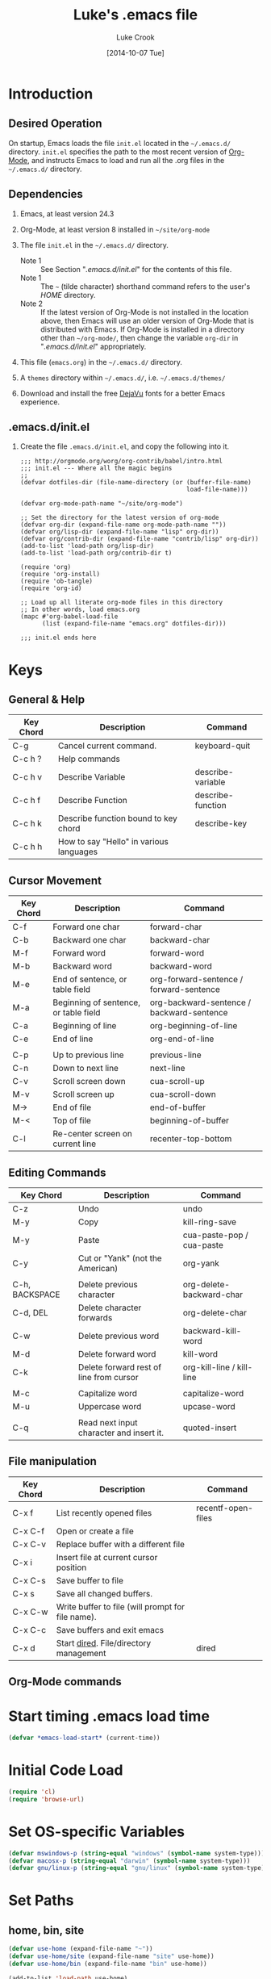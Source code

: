 # -*- mode: org -*-
# -*- coding: utf-8 -*-

#+AUTHOR:    Luke Crook
#+EMAIL:     luke@balooga.com

#+TITLE:     Luke's .emacs file
#+DATE:      [2014-10-07 Tue]

#+DESCRIPTION: Initial initialization file created by Bill Clementson.
#+DESCRIPTION: Severely modified by Luke Crook.
#+DESCRIPTION: https://github.com/bzg/dotemacs/blob/master/emacs.org
* Introduction
** Desired Operation
On startup, Emacs loads the file =init.el= located in the =~/.emacs.d/= directory.  =init.el= specifies the path to the most recent version of [[http://org-mode.org][Org-Mode]], and instructs Emacs to load and run all the .org files in the =~/.emacs.d/= directory.

** Dependencies
1) Emacs, at least version 24.3

2) Org-Mode, at least version 8 installed in =~/site/org-mode=

3) The file =init.el= in the =~/.emacs.d/= directory.
   - Note 1 :: See Section "[[*.emacs.d/init.el][.emacs.d/init.el]]" for the contents of this file.
   - Note 1 :: The =~= (tilde character) shorthand command refers to the user's /HOME/ directory.
   - Note 2 :: If the latest version of Org-Mode is not installed in the location above, then Emacs will use an older version of Org-Mode that is distributed with Emacs.  If Org-Mode is installed in a directory other than =~/org-mode/=, then change the variable =org-dir= in "[[*.emacs.d/init.el][.emacs.d/init.el]]" appropriately.

4) This file (=emacs.org=) in the =~/.emacs.d/= directory.

5) A =themes= directory within =~/.emacs.d/=, i.e. =~/.emacs.d/themes/=

6) Download and install the free [[http://dejavu-fonts.org/wiki/Main_Page][DejaVu]] fonts for a better Emacs experience.

** .emacs.d/init.el
1) Create the file =.emacs.d/init.el=, and copy the following into it.

   #+begin_example
     ;;; http://orgmode.org/worg/org-contrib/babel/intro.html
     ;;; init.el --- Where all the magic begins
     ;;
     (defvar dotfiles-dir (file-name-directory (or (buffer-file-name)
                                                   load-file-name)))

     (defvar org-mode-path-name "~/site/org-mode")

     ;; Set the directory for the latest version of org-mode
     (defvar org-dir (expand-file-name org-mode-path-name ""))
     (defvar org/lisp-dir (expand-file-name "lisp" org-dir))
     (defvar org/contrib-dir (expand-file-name "contrib/lisp" org-dir))
     (add-to-list 'load-path org/lisp-dir)
     (add-to-list 'load-path org/contrib-dir t)

     (require 'org)
     (require 'org-install)
     (require 'ob-tangle)
     (require 'org-id)

     ;; Load up all literate org-mode files in this directory
     ;; In other words, load emacs.org
     (mapc #'org-babel-load-file 
           (list (expand-file-name "emacs.org" dotfiles-dir)))

     ;;; init.el ends here
   #+end_example

* Keys
** General & Help
| Key Chord | Description                             | Command           |
|-----------+-----------------------------------------+-------------------|
| C-g       | Cancel current command.                 | keyboard-quit     |
| C-c h ?   | Help commands                           |                   |
| C-c h v   | Describe Variable                       | describe-variable |
| C-c h f   | Describe Function                       | describe-function |
| C-c h k   | Describe function bound to key chord    | describe-key      |
| C-c h h   | How to say "Hello" in various languages |                   |

** Cursor Movement
| Key Chord | Description                           | Command                                   |
|-----------+---------------------------------------+-------------------------------------------|
| C-f       | Forward one char                      | forward-char                              |
| C-b       | Backward one char                     | backward-char                             |
| M-f       | Forward word                          | forward-word                              |
| M-b       | Backward word                         | backward-word                             |
| M-e       | End of sentence, or table field       | org-forward-sentence / forward-sentence   |
| M-a       | Beginning of sentence, or table field | org-backward-sentence / backward-sentence |
| C-a       | Beginning of line                     | org-beginning-of-line                     |
| C-e       | End of line                           | org-end-of-line                           |
|           |                                       |                                           |
| C-p       | Up to previous line                   | previous-line                             |
| C-n       | Down to next line                     | next-line                                 |
| C-v       | Scroll screen down                    | cua-scroll-up                             |
| M-v       | Scroll screen up                      | cua-scroll-down                           |
| M->       | End of file                           | end-of-buffer                             |
| M-<       | Top of file                           | beginning-of-buffer                       |
| C-l       | Re-center screen on current line      | recenter-top-bottom                       |

** Editing Commands
| Key Chord      | Description                              | Command                   |
|----------------+------------------------------------------+---------------------------|
| C-z            | Undo                                     | undo                      |
| M-y            | Copy                                     | kill-ring-save            |
| M-y            | Paste                                    | cua-paste-pop / cua-paste |
| C-y            | Cut or "Yank" (not the American)         | org-yank                  |
|                |                                          |                           |
| C-h, BACKSPACE | Delete previous character                | org-delete-backward-char  |
| C-d, DEL       | Delete character forwards                | org-delete-char           |
| C-w            | Delete previous word                     | backward-kill-word        |
| M-d            | Delete forward word                      | kill-word                 |
| C-k            | Delete forward rest of line from cursor  | org-kill-line / kill-line |
|                |                                          |                           |
| M-c            | Capitalize word                          | capitalize-word           |
| M-u            | Uppercase word                           | upcase-word               |
|                |                                          |                           |
| C-q            | Read next input character and insert it. | quoted-insert             |

** File manipulation
| Key Chord | Description                                       | Command            |
|-----------+---------------------------------------------------+--------------------|
| C-x f     | List recently opened files                        | recentf-open-files |
| C-x C-f   | Open or create a file                             |                    |
| C-x C-v   | Replace buffer with a different file              |                    |
| C-x i     | Insert file at current cursor position            |                    |
| C-x C-s   | Save buffer to file                               |                    |
| C-x s     | Save all changed buffers.                         |                    |
| C-x C-w   | Write buffer to file (will prompt for file name). |                    |
| C-x C-c   | Save buffers and exit emacs                       |                    |
| C-x d     | Start [[http://www.gnu.org/software/emacs/manual/html_node/emacs/Dired.html][dired]].  File/directory management           | dired              |

** Org-Mode commands

* Start timing .emacs load time
#+BEGIN_SRC emacs-lisp
(defvar *emacs-load-start* (current-time))
#+END_SRC

* Initial Code Load
#+begin_src emacs-lisp
  (require 'cl)
  (require 'browse-url)
#+end_src

* Set OS-specific Variables 
# See if we're on MS Windows or some other OS
#+begin_src emacs-lisp
  (defvar mswindows-p (string-equal "windows" (symbol-name system-type)))
  (defvar macosx-p (string-equal "darwin" (symbol-name system-type)))
  (defvar gnu/linux-p (string-equal "gnu/linux" (symbol-name system-type)))
#+end_src

* Set Paths
** home, bin, site
#+begin_src emacs-lisp
  (defvar use-home (expand-file-name "~"))
  (defvar use-home/site (expand-file-name "site" use-home))
  (defvar use-home/bin (expand-file-name "bin" use-home))

  (add-to-list 'load-path use-home)  
  (add-to-list 'load-path use-home/site)
  (add-to-list 'load-path use-home/bin)
#+end_src

** Hunspell
#+BEGIN_SRC emacs-lisp
  ;;Replace the default Ispell dictionary with "Hunspell"
  ;;http://hunspell.sourceforge.net/
  (defvar use-hunspell 
    (when (file-directory-p (expand-file-name "hunspell" use-home/site))
      (expand-file-name "hunspell" use-home/site)))
#+END_SRC

** exec/load paths
#+begin_src emacs-lisp
    ;; Add Windows paths to exec-path
    (when mswindows-p
      (add-to-list 'exec-path (expand-file-name "bin" (getenv "EMACS_DIR")))
      (add-to-list 'exec-path "C:/Windows/system32")
      (add-to-list 'exec-path "C:/Windows")
      (add-to-list 'exec-path "C:/Program Files (x86)/Git/bin"))

    ;(setenv "PATH" (concat (getenv "PATH") hunspell-path))
    ;; Only set the path if it exists
    (when use-hunspell
      (add-to-list 'exec-path (expand-file-name "bin" use-hunspell)))

    ;; Check if path exists prior to adding to 'load-path
    (mapc (lambda (arg)
           (when (file-directory-p arg)
             (add-to-list 'load-path arg)))
         (list
          (expand-file-name "slime-master" use-home/site)
          (expand-file-name "auto-complete-master" use-home/site)
          (expand-file-name "popup-el-master" use-home/site)
          (expand-file-name "parenface-master" use-home/site)
          (expand-file-name "emacs-color-theme-solarized-master" use-home/site)
          (expand-file-name "dash.el-master" use-home/site)
          (expand-file-name "smart-mode-line-master" use-home/site)
          (expand-file-name "powerline-master" use-home/site)
          (expand-file-name "company-mode-master" use-home/site)
          (expand-file-name "git-modes-master" use-home/site)
          (expand-file-name "magit-master" use-home/site)
          (expand-file-name "git-modes-master" use-home/site)
          (expand-file-name "rich-minority-master" use-home/site)
          (expand-file-name "rainbow-delimiters-master" use-home/site)
          (expand-file-name "highlight-sexp-master" use-home/site)))

    ;; See https://github.com/aki2o/org-ac
    ;(add-to-list 'load-path (expand-file-name "auto-complete-pcmp" use-home/site))
    ;(add-to-list 'load-path (expand-file-name "log4e" use-home/site))
    ;(add-to-list 'load-path (expand-file-name "org-ac" use-home/site))
    ;(add-to-list 'load-path (expand-file-name "yaxception" use-home/site))
#+end_src

** Color Theme
#+BEGIN_SRC emacs-lisp
    ;; Color theme
  (let ((dir (expand-file-name "themes" dotfiles-dir)))
    (when (file-directory-p dir)
      (add-to-list 'custom-theme-load-path dir)))    
#+END_SRC

** PlantUML
#+begin_src emacs-lisp
  (defvar org-plantuml-jar-path 
    (when (file-exists-p (expand-file-name "plantuml.jar" use-home/site))
      (expand-file-name "plantuml.jar" use-home/site)))
#+end_src

** Set the default directory
#+begin_src emacs-lisp
  (setq default-directory use-home)
#+end_src

** Backup Path
Backups are disabled, per Section "[[*Backups][Backups]]".
#+begin_src emacs-lisp
  ;; Specify where backup files are stored
  ;; Backups have to be enabled
  (setq backup-directory-alist (quote ((".*" . "~/.backups"))))
#+end_src

* Specify the Emacs Custom file
Location to store variables modified by the Emacs "customize" command.
#+BEGIN_SRC emacs-lisp
(setq custom-file (expand-file-name ".emacs-custom.el" dotfiles-dir))
(load custom-file 'noerror)
#+END_SRC

* System Customization
** General Defaults
#+BEGIN_SRC emacs-lisp

;; Let's get a backtrace when errors are
(setq debug-on-error t)

;; Scrolling done right
(setq scroll-error-top-bottom t)

;; Display byte-compiler warnings on error
(setq byte-compile-debug t)

;; Well, it's more so that you know this option
(setq kill-ring-max 120)
(setq kill-whole-line t)
(setq kill-read-only-ok t)

;; Tooltips
(tooltip-mode -1)
(setq tooltip-delay 3.0)

;; Sentences
(setq sentence-end-double-space t)
(setq require-final-newline t)

;; Number of lines of continuity when scrolling by screenfuls.
(setq next-screen-context-lines 0)

;; (setq bidi-display-reordering nil)
(setq enable-local-variables t)
(setq enable-local-eval t)

;replace y-e-s by y
(fset 'yes-or-no-p 'y-or-n-p)

;;(setenv "EDITOR" "emacsclient")
;;(setenv "CVS_RSH" "ssh")
#+END_SRC

** UTF-8 Everywhere
#+BEGIN_SRC emacs-lisp
;; Set UTF-8 as the defaut encoding
(set-terminal-coding-system    'utf-8)
(set-keyboard-coding-system    'utf-8)
(set-buffer-file-coding-system 'utf-8)
(setq org-export-coding-system 'utf-8)

(prefer-coding-system 'utf-8)
(set-charset-priority 'unicode)
(setq default-process-coding-system '(utf-8-unix . utf-8-unix))
#+END_SRC

** Debug
#+BEGIN_SRC emacs-lisp

#+END_SRC
** Scrolling
#+BEGIN_SRC emacs-lisp
  ;; ;;Smooth keyboard scrolling
  ;; (setq
  ;;  redisplay-dont-pause t                 ;; scrolling
  ;;  scroll-step 1                          ;; scroll line per line (1 line instead of 3)
  ;;  scroll-margin 0                        ;; do smooth scrolling, ...
  ;;  scroll-conservatively 100000           ;; ... the defaults ...
  ;;  scroll-up-aggressively 0               ;; ... are very ...
  ;;  scroll-down-aggressively 0             ;; ... annoying
  ;;  auto-window-vscroll nil)
#+END_SRC

** Menu Bar, Tool Bar & Scroll Bars
The Tool Bar, Menu Bar, and Scroll Bar can be disabled or enabled within Emacs as follows;

1) Enter \keys{\Alt + x} =customize= (Alt-x =customize=), and
2) Search for and enable or disable the /Menu Bar/, /Scroll Bar/ & /Tool Bar/.
3) Apply and save changes.
   
To change the color theme;

1) Enter \keys{\Alt + x} =customize-themes= (Alt-x =customize-themes=), and
2) Choose a theme from the list of available themes.
3) Apply and save changes.

** Recentf
Add recently edited files to a menu.
#+begin_src emacs-lisp
  (require 'recentf)
  (recentf-mode 1)                      
#+end_src

** Uniquify Buffer Names
Make buffer names unique.
#+begin_src emacs-lisp
  (require 'uniquify)

  ;; Use pathnames instead of <n> to uniquify buffer names
  ;;(setq uniquify-buffer-name-style 'post-forward-angle-brackets)

  (setq uniquify-buffer-name-style 'reverse)
  (setq uniquify-separator "|")
  (setq uniquify-after-kill-buffer-p t) ; rename after killing uniquified
  (setq uniquify-ignore-buffers-re "^\\*") ; don't muck with special buffers
#+end_src

** Fonts
- C-u C-x = :: Will describe the character under the cursor position, and show the font that it is rendered in.
- M-x list-faces-display :: Will display all faces that are currently defined.
     http://www.gnu.org/software/emacs/manual/html_node/emacs/Faces.html#Faces
- M-x describe-face :: e.g. M-x describe-face org-column-title, will allow customization of the title bar when in column mode.
     
#+begin_src emacs-lisp
    (defun ljc-set-font (fnt)
      (unless fnt
        (when macosx-p (setq fnt 'menlo))
        (when mswindows-p (setq fnt 'consolas)))
      
      (cond ((and (equal fnt 'anonymous)
                  (member "Anonymous Pro" (font-family-list)))
             ;; http://www.marksimonson.com/fonts/view/anonymous-pro
             (set-frame-font "Anonymous Pro 9"))
            ((and (equal fnt 'dejavu-mono)
                  (member "DejaVu Sans Mono" (font-family-list)))
             ;; Really nice font for text editing
             ;; http://dejavu-fonts.org/wiki/Main_Page
             (set-frame-font "DejaVu Sans Mono:antialias=natural") ; antialias=natural/none/standard/subpixel
             (set-face-attribute 'default nil :family "DejaVu Sans Mono" :weight 'normal :height 110))
            ((and (equal fnt 'inconsolata)
                  (member "Inconsolata" (font-family-list)))
             ;; http://levien.com/type/myfonts/inconsolata.html
             ;;(set-frame-font "Inconsolata:antialias=natural") ; antialias=natural/none/standard/subpixel
             ;;(set-face-attribute 'default nil :family "Menlo" :weight 'normal :height 120)
             (set-frame-font "Inconsolata 13"))
            ((and (equal fnt 'menlo)
                  (member "Menlo" (font-family-list)))
             ;; Default OSX font
             (set-frame-font "Menlo:antialias=natural") ; antialias=natural/none/standard/subpixel
             (set-face-attribute 'default nil :family "Menlo" :weight 'normal :height 110))
            ((and (equal fnt 'monospace)
                  (member "MonoSpace" (font-family-list)))
             ;; TODO
             (set-frame-font "Monospace 10"))
            ((and (equal fnt 'consolas)
                  (member "Consolas" (font-family-list)))
             ;; Default font on MSWindows
             (set-frame-font "Consolas 12"))
            ((and (equal fnt 'droid-sans)
                  (member "Droid Sans Mono" (font-family-list)))
             ;; http://damieng.com/blog/2007/11/14/droid-font-family-courtesy-of-google-ascender
             (set-frame-font "Droid Sans Mono 11"))
            ((and (equal fnt 'source-code)
                  (member "Source Code Pro" (font-family-list)))
             ;; http://sourceforge.net/projects/sourcecodepro.adobe/files/
             (set-frame-font "Source Code Pro 11"))
            ((and (equal fnt 'meslo)
                  (member "Meslo LG M DZ" (font-family-list)))
             ;; https://github.com/andreberg/Meslo-Font
             (set-frame-font "Meslo LG M DZ 10"))
            ((and (equal fnt 'profont)
                  (member "ProFontIIx" (font-family-list)))
             ;; http://tobiasjung.name/profont/
             (set-frame-font "ProFontIIx 9"))
            ((and (equal fnt 'monaco)
                  (member "Monaco" (font-family-list)))
             ;; Default on OSX
             (set-frame-font "Monaco 10"))
            ((and (equal fnt 'proggy)
                  (member "ProggyCleanTT" (font-family-list)))
             ;; http://www.proggyfonts.net
             (set-frame-font "ProggyCleanTT"))
            ))

    (ljc-set-font 'inconsolata)

#+end_src

** Use Spaces for Tabulation
#+BEGIN_SRC emacs-lisp
;; Use space for tabulation
(set-default 'indent-tabs-mode nil)
#+END_SRC

** Indicate Empty Lines
#+BEGIN_SRC emacs-lisp
;; Indicate empty lines
(set-default 'indicate-empty-lines t)
#+END_SRC

** Behaviour Within Buffers 
#+begin_src emacs-lisp
  (setq next-line-add-newlines nil) ;; Normally, C-n on the last line of a buffer appends a newline to it. 
                                    ;; If the variable next-line-add-newlines is nil, then C-n gets an error instead 
                                    ;; (like C-p on the first line).
#+end_src

** EOL Behaviour
#+BEGIN_SRC emacs-lisp
  ;;(setq inhibit-eol-conversion t) ; This makes the windows EOL character ^M appear in the buffer
#+END_SRC

** Scrolling
#+begin_src emacs-lisp
  (setq scroll-step 1)
  (setq scroll-conservatively 5)
#+end_src

** Misc customizations
#+begin_src emacs-lisp
  ;; Enable emacs functionality that is disabled by default
  (put 'set-goal-column 'disabled nil)
  (put 'narrow-to-page 'disabled nil)
  (put 'narrow-to-region 'disabled nil)
  (put 'eval-expression 'disabled nil)
  (put 'downcase-region 'disabled nil)
  (put 'upcase-region 'disabled nil)
  (setq enable-recursive-minibuffers t)
  
  ;; Iswitchb is much nicer for inter-buffer navigation.
  (iswitchb-mode 1)
#+end_src

** Searching & Highlighting
#+begin_src emacs-lisp
  ;; highlight matches from searches
  (setq isearch-highlight t) ;???
  
  (setq query-replace-highlight t) ; highlight during searching ; Highlight query object
  (setq search-highlight t) ; highlight incremental search ; Highlight search object
  (setq mouse-sel-retain-highlight t) ; Keep mouse high-lightening 
#+end_src

** Backups
#+begin_src emacs-lisp
  (setq backup-inhibited t) ;disable backup  
  (setq make-backup-files nil) ;do not make backup files
  (setq use-backup-dir t)  ;use backup directory
#+end_src

** Auto-save
#+begin_src emacs-lisp
  (setq auto-save-default nil)            ;disable auto save
#+end_src

** Text Mark, Select, Copy, Paste & Cut
#+begin_src emacs-lisp
  (cua-mode t)

  ;; MS Windows Conventional mouse/arrow movement & selection
  ;;(delete-selection-mode t) ; Set in cua-mode
  ;;(transient-mark-mode t) ; org-mode
    
  (cua-selection-mode t)    ;; nil == C-c=Copy, C-x=Cut, C-v=Paste
                            ;; t == Use the standard Emacs keys for copy/paste etc.

  ;; This is set by CUA-mode.  Defining this anyway in case CUA editing keys are disabled.
  (define-key global-map [?\C-z] 'undo) ;; Map C-z back to undo

  ;; (setq cua-highlight-region-shift-only nil) ;; Set transient mark mode. i.e C-SPACE
  ;; (setq cua-toggle-set-mark t)
    
  ;; Make the Emacs kill ring work nice with the system clipboard.
  ;; Otherwise copy/paste between Emacs and the system will not work.
  (unless mswindows-p
    (setq x-select-enable-clipboard t))
#+end_src

** Cursor Colors
#+begin_src emacs-lisp
  ;; This requires (cua-mode t), set previously.
  (setq cua-enable-cursor-indications t)  ; Enable the cursor indications
  (setq cua-normal-cursor-color "orange") ; The following will use a ORANGE cursor 
                                          ; in normal (insertion) mode in read-write buffers, 
  (setq cua-overwrite-cursor-color "red") ; a RED cursor in overwrite mode in read-write buffers, 
  (setq cua-read-only-cursor-color "green") ; and a GREEN cursor read-only buffers
#+end_src

** Font Lock
#+begin_src emacs-lisp
  ;; (require 'font-lock)
  
  ;; Necessary for very large files
  ;; See "http://www.sunsite.ualberta.ca/Documentation/Gnu/emacs-20.7/html_chapter/emacs_18.html"
  ;; for a description of when to use font-lock versus jit-lock modes.
  (global-font-lock-mode t) ;; colorize all buffers
  (setq jit-lock-stealth-time 16
        jit-lock-defer-contextually t
        jit-lock-stealth-nice 0.5)
  ;(setq font-lock-multiline t)
#+end_src

** Dired Customization
File and directory management.
http://www.gnu.org/software/emacs/manual/html_node/emacs/Dired.html

#+begin_src emacs-lisp
  (require 'dired)

  ;; Using 'a' to open a directory in the same buffer
  (put 'dired-find-alternative-file 'disabled nil)

  ;; Activate hl-line minor mode
  (add-hook 'dired-mode-hook
            (lambda ()
              (hl-line-mode t)))

  ;; Refresh also dired buffer
  ;; From Magnars blog
  (setq global-auto-revert-non-file-buffers t)
  (setq auto-revert-verbose nil)

  ;; Other
  (setq dired-listing-switches "-l")
  (when macosx-p (setq dired-use-ls-dired nil))
#+end_src

** Modeline etc.
#+begin_src emacs-lisp
;; Set the name of the host and current path/file in title bar:
(setq frame-title-format
      (list (format "%s %%S: %%j " (system-name))
	    '(buffer-file-name "%f" (dired-directory dired-directory "%b"))))

;; Column & line numbers in mode bar
(column-number-mode t)
(line-number-mode t)

(setq indicate-buffer-boundaries 'left)

(size-indication-mode 1)
(setq display-time-24hr-format t)
(display-time-mode 1)
#+end_src

** Image Support
#+begin_src emacs-lisp
;; Add PNG support to emacs
;; http://www.libpng.org/pub/png/libpng.html
;; http://openil.sourceforge.net/
;; http://stackoverflow.com/questions/2650041/emacs-under-windows-and-png-files
#+end_src

** Mouse Events
#+begin_src emacs-lisp
  ;; Disable mouse-2 event that was appending text into documents
  (global-set-key [mouse-2] nil)
#+end_src

** Shells
#+begin_src emacs-lisp
  ;; Shells are assigned to f11
  ;; F11 - eshell
  ;; (global-set-key [f11] '(lambda ()
  ;;                     (interactive)
  ;;                     (eshell)))
    
  ;; ;; ctrl-F11 cmdproxy
  ;; (global-set-key [(control f11)]
  ;;                 '(lambda ()
  ;;                   (interactive)
  ;;                   (cond
  ;;                     (mswindows-p
  ;;                      (let ((explicit-shell-file-name
  ;;                             (expand-file-name "bin/cmdproxy.exe" (getenv "EMACS_DIR")))
  ;;                            (shell-file-name "cmdproxy.exe"))
  ;;                        (shell)))
  ;;                     (t (shell)))))
  ;; ;; Alt-F11 bash
  ;; (global-set-key [(meta f11)]
  ;;                 '(lambda ()
  ;;                   (interactive)
  ;;                   (let ((explicit-shell-file-name
  ;;                          (if mswindows-p
  ;;                              "bash.exe"
  ;;                              "bash"))
  ;;                         (shell-file-name
  ;;                          (if mswindows-p
  ;;                              "bash.exe"
  ;;                              "bash")))
  ;;                     (shell))))
#+end_src

** Window Management
#+ATTR_LaTeX: :align |l|p{10cm}|
| Key Chord | Description                                                                                                              |
|           | <120>                                                                                                                    |
|-----------+--------------------------------------------------------------------------------------------------------------------------|
| C-x 2     | split-window-vertically -- splits your current window into two equal-height windows showing the same buffer (until you change one of them to show something else.) |
| C-x 3     | split-window-horizontally -- most people don't use this as often, but it's occasionally useful. Splits the window into a left-side and a right-side. |
| C-x +     | balance-windows -- makes all visible windows approximately equal height. This is useful if you've just done Ctrl-x 2 twice in a row, because you'll have two 1/4-height windows and one 1/2-height window. Ctrl-x + makes them all the same height. |
| C-x 1     | delete-other-windows -- makes the currently focused window fill the entire frame; the others go away. Note that the buffers they were visiting stay around in the buffer-list, so it's always perfectly safe to execute this command. |
| C-x C-b   | list-buffers -- shows a list of all the buffers you have open, in a nicely formatted buffer called "*Buffer List*". This buffer's mode has many convenience keys for manipulating the buffer list. For instance, typing "d" while the cursor is on one of the entries will flag that buffer for deletion, "x" will kill the buffer, and so on. Use M-x describe-bindings to view all the Buffer-menu key bindings. |
| C-x o     | other-window -- jumps to another window                                                                                  |
| C-x p     | jumps to the previous window                                                                                             |

#+begin_src emacs-lisp
  ;; Opposite of C-x o
  ;; (other-window -1)  
  (global-set-key [(control x) (p)] '(lambda () 
                                      (interactive)
                                      (other-window -1)))
#+end_src

** Define Keys
*** Global Keys
#+BEGIN_SRC emacs-lisp
(global-set-key (quote [f3]) 'bzg-big-fringe-mode)

#+END_SRC

*** Key Overrides
#+begin_src emacs-lisp
  ;; Prevent accidentally killing emacs.
  (global-set-key [(control x) (control c)] 
                  '(lambda ()
                     (interactive)
                     (if (y-or-n-p-with-timeout "Do you really want to exit Emacs ? " 4 nil)
                         (save-buffers-kill-emacs))))
  
  ;; Get rid of set-fill-column, and instead open a list of recent files
  (global-set-key [(control x) (f)] 'recentf-open-files)
        
  ;; Shortcuts to common functions
  (global-set-key [(control c) (f)] 'find-function-at-point)
  (global-set-key [(control c) (g)] 'goto-line)
  (global-set-key [(control c) (control g)] 'goto-line)
    
  ;; keys for buffer creation and navigation.  
  ;;  Use C-x C-b instead of the usual C-x b
  (global-set-key [(control x) (control b)] 'iswitchb-buffer)
    
  ;; Set C-c h to help
  (global-set-key [(control c) (h)] 'help-command)
  
  ;; For whatever reason, the HELLO file locks up this version of Emacs for Windows.
  ;; Unset this command.
  (global-unset-key [(control c) (h) (h)])
     
  ;; http://sites.google.com/site/steveyegge2/effective-emacs
  ;; Item 2: Invoke M-x without the Alt key
  (global-set-key [(control x) (control m)] 'execute-extended-command)
    
  ;;Item 3: Prefer backward-kill-word over Backspace
  (global-set-key [(control w)] 'backward-kill-word)
  (global-set-key [(control x) (control k)] 'kill-region) ;; Instead of C-w 
  ;;(global-set-key "\C-c\C-k" 'kill-region) ; org-mode has this mapped      
  
  ;; Map pcomplete to C-<tab>, otherwise clobbered by flyspell mode
  ;(global-set-key [(control c) (tab)] 'pcomplete)
#+end_src

** OSX Key Overrides
M-x customize-group RET ns RET

See http://emacsformacosx.com/tips

#+begin_src emacs-lisp
;; (setq ns-right-command-modifier 'meta)
#+end_src

** OSX Customization
#+BEGIN_SRC emacs-lisp
  (when (boundp mac-allow-anti-aliasing) 
    (setf mac-allow-anti-aliasing t))
#+END_SRC
** Emacs Client                                                   :noexport:
Eventually, add support for Emacs Client here; http://www.emacswiki.org/emacs/EmacsClient
#+begin_src emacs-lisp
  ;; Note that the cua-emul, gnuserve & cua libraries are optional
  ;; (if mswindows-p
  ;;     (progn
  ;;       ;; Grep equivalent on Windows
  ;;       ;;(setq grep-command "c:/cygwin/bin/grep -n -a -e ")
  ;;       (setq grep-command "findstr /n /s ")

  ;;       ;; Windows Execute from dired
  ;;       (define-key dired-mode-map "w"
  ;;         (function
  ;;          (lambda ()
  ;;            (interactive)
  ;;            (setq w32-shellex-no-dired-hook t)
  ;;            (require 'w32-shellex)
  ;;            (w32-shellex-dired-on-objects))))

  ;;       ;; Start gnuserv on Windows 
  ;;       (if (or (eq window-system 'w32) (eq window-system 'win32))
  ;;           (when (require 'gnuserv nil 'noerror)
  ;;             (setq server-done-function 'bury-buffer 
  ;;                   gnuserv-frame (car (frame-list))) 
  ;;             (gnuserv-start) 
  ;;             ;; Open buffer in existing frame instead of creating new one... 
  ;;             (setq gnuserv-frame (selected-frame)) 
  ;;             (message "gnuserv started.")))))
#+end_src

** Working with Asynchronous External Processes                   :noexport:
#+begin_src emacs-lisp
  ;; (require 'comint)
#+end_src

** Auto Completion
There are two main auto-completes for Emacs; Auto-complete, and Company-mode.

From https://github.com/auto-complete/auto-complete
#+BEGIN_SRC emacs-lisp
  (if t
      (progn
        (require 'company)
        (add-hook 'emacs-lisp-mode-hook 'company-mode)
        (add-hook 'emacs-lisp-mode-hook 'company-mode 'append))
    (progn
      ;; (require 'auto-complete)
      ;; (require 'auto-complete-config)
      ;; (ac-config-default)
      ))
#+END_SRC

** Undo/Redo with Undo-Tree                                       :noexport:
http://www.emacswiki.org/emacs/UndoTree
http://ergoemacs.org/emacs/emacs_best_redo_mode.html
#+BEGIN_SRC emacs-lisp
  ;(require 'undo-tree)
  
  ;(global-undo-tree-mode)
  
  ;(defalias 'redo 'undo-tree-redo)
  ;(global-set-key [(control z)] 'undo) ; [Ctrl+z]
  ;(global-set-key [(control shift z)] 'redo) ; [Ctrl+Shift+z];  Mac style  
  ;(global-set-key [(control y)] 'redo) ; [Ctrl+y]; Microsoft Windows style
#+END_SRC

** Smart Home
Currently not enabled as Org-Mode does a better job.
http://stackoverflow.com/questions/145291/smart-home-in-emacs
#+BEGIN_SRC emacs-lisp
  (defun smart-beginning-of-line ()
    "Move point to first non-whitespace character or beginning-of-line.
  
  Move point to the first non-whitespace character on this line.
  If point was already at that position, move point to beginning of line."
    (interactive) ; Use (interactive "^") in Emacs 23 to make shift-select work
    (let ((oldpos (point)))
      (back-to-indentation)
      (and (= oldpos (point))
           (beginning-of-line))))
  
  ;;(global-set-key [home] 'smart-beginning-of-line)
#+END_SRC

** Common Lisp Editing
*** Associate ASDF File Extensions to Major Modes
#+begin_src emacs-lisp
(add-to-list 'auto-mode-alist '("\\.asd$" . lisp-mode)) ;; Allow ASDF files to be edited as lisp files
#+end_src

*** Paredit
#+BEGIN_SRC emacs-lisp
  (autoload 'enable-paredit-mode "paredit" "Turn on pseudo-structural editing of Lisp code." t)
  (add-hook 'emacs-lisp-mode-hook       'enable-paredit-mode)
  (add-hook 'eval-expression-minibuffer-setup-hook 'enable-paredit-mode)
  (add-hook 'lisp-mode-hook             'enable-paredit-mode)
  (add-hook 'lisp-interaction-mode-hook 'enable-paredit-mode)
  (add-hook 'slime-repl-mode-hook 'enable-paredit-mode)

  (eval-after-load 'paredit
    '(define-key paredit-mode-map (kbd "[") 'paredit-open-round))
  (eval-after-load 'paredit
    '(define-key paredit-mode-map (kbd "]") 'paredit-close-round))
  (eval-after-load 'paredit
    '(define-key paredit-mode-map (kbd "M-[") 'paredit-wrap-round))
  (eval-after-load 'paredit
    '(define-key paredit-mode-map (kbd "(") 'paredit-open-square))
  (eval-after-load 'paredit
    '(define-key paredit-mode-map (kbd ")") 'paredit-close-square))

  (eval-after-load 'paredit
    '(define-key paredit-mode-map (kbd "C-c C-f") 'paredit-forward))
  (eval-after-load 'paredit
    '(define-key paredit-mode-map (kbd "C-c C-b") 'paredit-backward))

#+END_SRC

*** Highlighting Parenthesis
#+BEGIN_SRC emacs-lisp
  ;;  M-x list-colors-display 

  (when nil
    (require 'highlight-sexps) ;; Highlights the nested expressions surrounding the point
    (autoload 'highlight-sexps-mode "highlight-sexps-mode" "Turn on highlighting of sexps." t)
    (add-hook 'lisp-mode-hook 'highlight-sexps-mode)
    (add-hook 'emacs-lisp-mode-hook 'highlight-sexps-mode)
    (add-hook 'eval-expression-minibuffer-setup-hook 'highlight-sexps-mode)
    (add-hook 'lisp-interaction-mode-hook 'highlight-sexps-mode)
    (add-hook 'slime-repl-mode-hook 'highlight-sexps-mode)
    (setq hl-sexp-background-colors '("Gray10" "Gray40" "Gray50" "Gray60" "Gray70")))

  ;; show-paren-mode allows one to see matching pairs of parentheses and other characters. 
  ;; When point is on one of the paired characters, the other is highlighted. 
  (when nil
    (show-paren-mode 0)
    (setq show-paren-style 'expression))  ; 'parenthesis highlight just brackets
                                          ; 'expression highlight entire bracket expression

  (when nil
    (require 'parenface) ; Dims parenthesis
    (eval-after-load 'parenface
      (progn
        (set-face-foreground 'parenface-paren-face "SteelBlue4")
        (set-face-foreground 'parenface-bracket-face "SteelBlue4")
        (set-face-foreground 'parenface-curly-face "SteelBlue4"))))

  (when t
    (require 'rainbow-delimiters) ;; highlights parens, brackets, and braces according to their depth
    ;; (add-hook 'prog-mode-hook 'rainbow-delimiters-mode) ; Add to all programming modes
    (add-hook 'lisp-mode-hook 'rainbow-delimiters-mode)
    (add-hook 'emacs-lisp-mode-hook 'rainbow-delimiters-mode)
    (add-hook 'eval-expression-minibuffer-setup-hook 'rainbow-delimiters-mode)
    (add-hook 'lisp-interaction-mode-hook 'rainbow-delimiters-mode)
    (add-hook 'slime-repl-mode-hook 'rainbow-delimiters-mode))

  (when t
    (require 'highlight-sexp) ;; Highlights the sexp at the current position
    (add-hook 'lisp-mode-hook 'highlight-sexp-mode)
    (add-hook 'emacs-lisp-mode-hook 'highlight-sexp-mode)
    (add-hook 'eval-expression-minibuffer-setup-hook 'highlight-sexp-mode)
    (add-hook 'lisp-interaction-mode-hook 'highlight-sexp-mode)
    (add-hook 'slime-repl-mode-hook 'highlight-sexp-mode))
#+END_SRC

** Naked Emacs
http://bzg.fr/emacs-strip-tease.html

#+BEGIN_SRC emacs-lisp

  ;; Prevent the cursor from blinking
  (blink-cursor-mode 0)

  ;; Use a minimal cursor
  (setq default-cursor-type 'hbar)

  ;; You need to set `inhibit-startup-echo-area-message' from the
  ;; customization interface:
  ;; M-x customize-variable RET inhibit-startup-echo-area-message RET
  ;; then enter your username
  ;;(setq inhibit-startup-echo-area-message "guerry")

  ;; Remove the toolbar
  (tool-bar-mode 0)

  ;; Turn of the menu bar
  (menu-bar-mode 0)

  ;; Turn off the scroll bar
  (scroll-bar-mode 0)

  ;; See http://bzg.fr/emacs-hide-mode-line.html
  (defvar-local hidden-mode-line-mode nil)
  (defvar-local hide-mode-line nil)

    (define-minor-mode hidden-mode-line-mode
      "Minor mode to hide the mode-line in the current buffer."
      :init-value nil
      :global nil
      :variable hidden-mode-line-mode
      :group 'editing-basics
      (if hidden-mode-line-mode
          (setq hide-mode-line mode-line-format
                mode-line-format nil)
        (setq mode-line-format hide-mode-line
              hide-mode-line nil))
      (force-mode-line-update)
      ;; Apparently force-mode-line-update is not always enough to
      ;; redisplay the mode-line
      (redraw-display)
      (when (and (called-interactively-p 'interactive)
                 hidden-mode-line-mode)
        (run-with-idle-timer
         0 nil 'message
         (concat "Hidden Mode Line Mode enabled.  "
                 "Use M-x hidden-mode-line-mode to make the mode-line appear."))))

  ;; Command to toggle the display of the mode-line as a header
  (defvar-local header-line-format nil)
  (defun mode-line-in-header ()
    (interactive)
    (if (not header-line-format)
        (setq header-line-format mode-line-format
              mode-line-format nil)
      (setq mode-line-format header-line-format
            header-line-format nil))
    (set-window-buffer nil (current-buffer)))
  (global-set-key (kbd "C-s-SPC") 'mode-line-in-header)


  ;; Activate hidden-mode-line-mode
  (hidden-mode-line-mode 1)

  ;; A small minor mode to use a big fringe
  (defvar bzg-big-fringe-mode nil)
  (define-minor-mode bzg-big-fringe-mode
    "Minor mode to use big fringe in the current buffer."
    :init-value nil
    :global t
    :variable bzg-big-fringe-mode
    :group 'editing-basics
    (if (not bzg-big-fringe-mode)
        (set-fringe-style nil)
      (set-fringe-mode
       (/ (- (frame-pixel-width)
             (* 100 (frame-char-width)))
          2))))

  ;; Now activate this global minor mode
  (bzg-big-fringe-mode 0)

  ;; To activate the fringe by default and deactivate it when windows
  ;; are split vertically, uncomment this:
  ;; (add-hook 'window-configuration-change-hook
  ;;           (lambda ()
  ;;             (if (delq nil
  ;;                       (let ((fw (frame-width)))
  ;;                         (mapcar (lambda(w) (< (window-width w) fw))
  ;;                                 (window-list))))
  ;;                 (bzg-big-fringe-mode 0)
  ;;               (bzg-big-fringe-mode 1))))

  ;; Get rid of the indicators in the fringe
  (mapcar (lambda(fb) (set-fringe-bitmap-face fb 'org-hide))
          fringe-bitmaps)

  ;; Set the color of the fringe
  ;;(custom-set-faces
  ;; '(fringe ((t (:background "white")))))
   
  ;;(custom-set-faces
  ;;  '(default ((t (:background "black" :foreground "grey"))))
  ;;  '(fringe ((t (:background "black")))))

#+END_SRC

** Spelling
#+BEGIN_SRC emacs-lisp
  ;; Replace ispell with hunspell
  (when (executable-find "hunspell")
    (setq-default ispell-program-name "hunspell")
    (setq ispell-really-hunspell t)
    ;;(setq ispell-extra-args '("-a" "-i" "utf-8"))
    (setq ispell-extra-args '("-i" "utf-8"))
    ;;(setq ispell-extra-args nil)
    (setq ispell-local-dictionary-alist (list 
                                         (list "american-hunspell"
                                               "[[:alpha:]]"
                                               "[^[:alpha:]]"
                                               "[']"
                                               t
                                               (list "-d" 
                                                     (expand-file-name "dict/en_US" 
                                                                       use-hunspell))
                                               nil
                                               'utf-8)))
    (setq ispell-dictionary "american-hunspell"))
#+END_SRC
** Highlight cursor line
#+BEGIN_SRC emacs-lisp
(global-hl-line-mode t)
#+END_SRC

* Version Control
** Ediff
#+begin_src emacs-lisp
  (defconst ediff-ignore-similar-regions t)
  (defconst ediff-use-last-dir t)
  (defconst ediff-diff-options " -b ")
#+end_src

** Magit
https://github.comk/magit/magit
#+begin_src emacs-lisp
  (require 'git-commit-mode)
  (require 'git-rebase-mode)
  (require 'magit)
    
  (global-set-key [(control x) (g)] 'magit-status)
  (global-set-key (quote [f9]) 'magit-status)

  ;; This is here to stop the following error in Magit;
  ;; "The directory ~/.emacs.d/server is unsafe"
  (and (>= emacs-major-version 23)
       (defun server-ensure-safe-dir (dir) "Noop" t))
#+end_src

* Color Theme
Themes include;

| adwaita    | deeper-blue | dichromacy      | light-blue       |
| manoj-dark | misterioso  | solarized-dark* | solarized-light* |
| tango      | tango-dark  | tsdh-dark       | tsdh-light       |
| wheatgrass | whiteboard  | wombat          | zenburn          |

 * Not distributed as part of Emacs, but a nice theme anyway.
   
 https://github.com/bbatsov/solarized-emacs
 
 #+begin_src emacs-lisp
   ;(load-theme 'manoj-dark t)
   (load-theme 'zenburn t)
   ;(load-theme 'whiteboard t)
 #+end_src
 
* Mode-Line Customizations
** Smart-Mode-Line
https://github.com/Bruce-Connor/smart-mode-line/
#+BEGIN_SRC emacs-lisp
(require 'rich-minority)
(require 'smart-mode-line)

(setq sml/no-confirm-load-theme t)
(sml/setup)

(sml/apply-theme 'dark)
;(sml/apply-theme 'light)
;(sml/apply-theme 'respectful)
;(sml/apply-theme 'automatic)
#+END_SRC

** Powerline
https://github.com/milkypostman/powerline
#+BEGIN_SRC emacs-lisp    
  (require 'powerline)
  
  ;(powerline-default-theme)
  (powerline-center-theme)
#+END_SRC
* ORG-mode
** Initial Code Load
Handled in init.el, per Section [[*.emacs.d/init.el][.emacs.d/init.el]].

** Loading TaskJuggler export backend
#+begin_src emacs-lisp
  (require 'ox-taskjuggler)
#+end_src

** Loading Confluence export backend                              :noexport:
#+begin_src emacs-lisp
  ;; (require 'ox-confluence)
#+end_src

** Associate File Extensions to Major Modes
#+begin_src emacs-lisp
  (add-to-list 'auto-mode-alist '("\\.org$" . org-mode)) ;; Specify files to be edited in org-mode
#+end_src

** Set up Auto-Complete for Org-mode                              :noexport:

#+BEGIN_SRC emacs-lisp
  
  ;(require 'org-ac)
  
  ;; Make config suit for you. About the config item, eval the following sexp.
  ;; (customize-group "org-ac")
  
  ;(org-ac/config-default)  
#+END_SRC

** Org-mode Key Bindings
#+begin_src emacs-lisp
  (define-key org-mode-map "\C-h" 'org-delete-backward-char)
  (global-set-key [(control c) (l)] 'org-store-link)
  (global-set-key [(control c) (c)] 'org-capture)
  (global-set-key [(control c) (a)] 'org-agenda)
  (global-set-key [(control c) (b)] 'org-iswitchb) ; Similar to iswitchb, but filters to org buffers
  (global-set-key [(control x) (b)] 'org-iswitchb) ; Override default iswitchb-buffer keys
  
  (setq org-special-ctrl-a/e t) ; Set C-a and C-e to behave specially, 
                                ; considering the headline and not the leading stars, 
                                ; todo keywords, or the trailing tags.
  
  (setq org-special-ctrl-k t) ; When the cursor is at the beginning of a headline, kill
                              ; the entire line and possible the folded subtree below the
                              ; line.
                              ; When in the middle of the headline text, kill the
                              ; headline up to the tags.
                              ; When after the headline text, kill the tags.
#+end_src

** Babel
Set up org-babel to process emacs-lisp, ditaa, Graphviz (dot), and plantuml.

#+begin_src emacs-lisp
  (org-babel-do-load-languages 
   'org-babel-load-languages
   '((emacs-lisp . t)
     (ditaa . t)
     (dot . t)
     (plantuml . t)))
  
  (defun my-org-confirm-babel-evaluate (lang body)
    (and (not (string= lang "ditaa"))      ; don't ask for ditaa
         (not (string= lang "dot"))        ; don't ask for Graphviz (dot)
         (not (string= lang "emacs-lisp")) ; don't ask for emacs lisp   
         (not (string= lang "plantuml")))) ; don't ask for plantuml
  
  (setq org-confirm-babel-evaluate 'my-org-confirm-babel-evaluate)
#+end_src

** Tag Customization
#+begin_src emacs-lisp
  ;; Turn on tag inheritance
  (setq org-use-tag-inheritance t)
  ;; Make headlines with inherited tags show up in tag searches
  (setq org-tags-match-list-sublevels t)
  
  ;; I can fit ~155 characters across the screen; 3 more are needed for the
  ;; ellipsis for folded items, so -150 is about right for the tag position.
  (setq org-tags-column -77)
  ; Use the same settings in the agenda
  ;(setq org-agenda-tags-column org-tags-column)
#+end_src

** Todo Customization
#+begin_src emacs-lisp
  ;; Automatically change TODO entry to DONE when all children are done:
  ;; http://orgmode.org/manual/Breaking-down-tasks.html#Breaking-down-tasks
  (defun org-summary-todo (n-done n-not-done)
    "Switch entry to DONE when all subentries are done, to TODO otherwise."
    (let (org-log-done org-log-states)   ; turn off logging
      (org-todo (if (= n-not-done 0) "DONE" "TODO"))))
  (add-hook 'org-after-todo-statistics-hook 'org-summary-todo)
#+end_src

** Default TODO List
** Misc Customizations
#+begin_src emacs-lisp
  (setq org-log-done t)
  (add-hook 'org-mode-hook 'turn-on-font-lock)  ;Org buffers only
  (setq org-agenda-show-all-dates t)
  
  (setq org-agenda-archives-mode nil)
  (setq org-agenda-skip-comment-trees nil)
  (setq org-agenda-skip-function nil)

  (add-hook 'org-mode-hook 
            'turn-on-visual-line-mode) ;Wrap lines at window edge
#+end_src

** Fonts
*** Column View
Ensure that column view uses fixed width font.
#+begin_src emacs-lisp
  (when (fboundp 'set-face-attribute)
      ;; Make sure that a fixed-width face is used when we have a column
      ;; table.
      (set-face-attribute 'org-column nil
                          :height (face-attribute 'default :height)
                          :family (face-attribute 'default :family)))
#+end_src

*** Tables
Ensure that tables use fixed-pitch fonts
#+begin_src emacs-lisp
  (when (fboundp 'set-face-attribute)
      ;; Make sure that a fixed-width face is used when we have a column
      ;; table.
      (set-face-attribute 'org-table nil
                          :height (face-attribute 'default :height)
                          :family (face-attribute 'default :family)))
#+end_src

** Spelling
Set up Hunspell and flyspell for org-mode.  But only spellcheck in code blocks.

Flyspell maps the following keys;

- C-. flyspell-auto-correct-word

#+begin_src emacs-lisp
  ;;(add-hook 'org-mode-hook 'flyspell-prog-mode 'append)
   
  ;;(setq flyspell-issue-message-flag nil) ; for speed apparently
  
  ;; some extra flyspell delayed command
  ;; (mapcar 'flyspell-delay-command      
  ;;      '(scroll-up1 scroll-down1))
  
  (global-unset-key [(control /)]) ;; Remove the mapping of undo.  Reused in flyspell.
  (global-unset-key [(control \,)]) ;; Remove the mapping of undo.  Reused in flyspell.
  (global-set-key [(f8)] 'flyspell-mode)
    
  (defun flyspell-check-next-highlighted-word ()
    "Custom function to spell check next highlighted word"
   (interactive)
    (flyspell-goto-next-error))
                                      
  (add-hook 'flyspell-mode-hook (lambda ()
                                  (if flyspell-mode
                                      (progn
                                        (flyspell-buffer)
                                        (local-set-key [(control /)] 
                                                       'flyspell-check-next-highlighted-word)
                                        (local-set-key [(control \,)] 
                                                       'flyspell-check-previous-highlighted-word))
                                    (progn
                                      (local-unset-key [(control /)])
                                      (local-unset-key [(control \,)])))))
#+end_src

** Footnotes
Enable automatic renumbering of footnotes
#+begin_src emacs-lisp
  ;;(setq org-footnote-auto-adjust t) ;Or place the following in the .org file 
                                      ;#+STARTUP: fnadjust
#+end_src

** Document Generation
*** Custom LaTeX title page

** Links
#+begin_src emacs-lisp
  (setq org-id-link-to-org-use-id t)
#+end_src

** Fontify source blocks in Latex
#+BEGIN_SRC emacs-lisp
 (setq org-latex-listings t)

 (add-to-list 'org-latex-packages-alist '("" "listings"))
#+END_SRC

** Syntax highlight source blocks in the org buffer
#+BEGIN_SRC emacs-lisp
(setq org-src-fontify-natively t)
#+END_SRC

** Set when Deadlines appear in Agenda view
#+BEGIN_SRC emacs-lisp
(setq org-deadline-warning-days 30)
#+END_SRC

** Delete the ID when cloning a subtree
#+BEGIN_SRC emacs-lisp
(setq org-clone-delete-id t)
#+END_SRC

** Allow alphabetical lists
#+BEGIN_SRC emacs-lisp
(setq org-list-allow-alphabetical t)
#+END_SRC

** Log working time into a LOGBOOK drawer
#+BEGIN_SRC emacs-lisp
(setq org-clock-into-drawer t)
#+END_SRC

** Function to return just the date of the most recent commit
#+BEGIN_SRC emacs-lisp
  (defun vc-git-print-log-date-only (files buffer)
    "Get the date of the most recent commit associated with FILES."
    (let ((coding-system-for-read vc-git-commits-coding-system))
      ;; `vc-do-command' creates the buffer, but we need it before running
      ;; the command.
      (vc-setup-buffer buffer)
      ;; If the buffer exists from a previous invocation it might be
      ;; read-only.
      (let ((inhibit-read-only t))
        (with-current-buffer
            buffer
          (apply 'vc-git-command buffer
                 'async files
                 (append
                  '("log" "--no-color")
                  '("--pretty=format:%cd" "-1")
                  '("--")))))))

  (defun return-date-of-recent-commit (buffer)
    (require 'vc)
    (when (vc-find-backend-function (vc-backend (buffer-file-name buffer))
                                    'print-log-date-only)
      (let ((limit -1)
            (vc-fileset nil)
            (backend nil)
            (files nil))
        (with-current-buffer buffer
          (setq vc-fileset (vc-deduce-fileset t)) ;FIXME: Why t? --Stef
          (setq backend (car vc-fileset))
          (setq files (cadr vc-fileset)))
        (with-temp-buffer 
          (let ((status (vc-call-backend backend
                                         'print-log-date-only
                                         files
                                         (current-buffer))))
            (when (and (processp status) ;; Make sure status is a process
                       (= 0 (process-exit-status status))) ;; And that it has not terminated
              (while (not (eq 'exit (process-status status))) ;; Loop and sleep until complete
                (sit-for 1 t)))
            (buffer-string))))))
#+END_SRC

** Hide Leading Stars
#+BEGIN_SRC emacs-lisp
(setq org-hide-leading-stars t)
#+END_SRC
** Org-Reveal
#+BEGIN_SRC emacs-lisp
(setq org-reveal-theme "night")
#+END_SRC
* Org Publishing
** Jekyll configuration
#+BEGIN_SRC emacs-lisp
  (setq org-publish-project-alist 
        '(
          ("org-balooga"
           ;; Path to your org files.
           :base-directory "~/blog/org/"
           :base-extension "org"

           ;; Path to your Jekyll project.
           :publishing-directory "~/blog/balooga/"
           :recursive t
           :publishing-function org-html-publish-to-html
           :headline-levels 4 
           :html-extension "html"
           :body-only t ;; Only export section between <body> </body>
           )


          ("org-static-blaooga"
           :base-directory "~/blog/org/"
           :base-extension "css\\|js\\|png\\|jpg\\|gif\\|pdf\\|mp3\\|ogg\\|swf\\|php"
           :publishing-directory "~/blog/"
           :recursive t
           :publishing-function org-publish-attachment)

          ("balooga" :components ("org-balooga" "org-static-balooga"))

          ))
#+END_SRC
* Slime
#+BEGIN_SRC emacs-lisp
  ;; Setup autoloads
  (require 'slime-autoloads)

  ;; Set your lisp system and some contribs
  ;; (setq inferior-lisp-program (concat "~/lw-console.exe -init "
  ;;                                     use-home
  ;;                                     "/lispworks.lisp"))
  ;; (setf inferior-lisp-program (concat "/Applications/Clozure CL.app/Contents/MacOS/dx86cl64 " "-K utf-8 -tty"))
  ;(setf inferior-lisp-program (concat "/Applications/Clozure CL.app/Contents/MacOS/dx86cl64"))
  (setf inferior-lisp-program "/usr/local/bin/sbcl")
  ;; (file-exists-p (concat "/Applications/Clozure CL.app/Contents/MacOS/dx86cl64"))
  (setf slime-net-coding-system 'utf-8-unix)
  (setf slime-contribs '(slime-fancy))
#+END_SRC

* Startup Display
** Maximize the Emacs Window on Startup
#+begin_src emacs-lisp
  ;; Bound to f11 in Emacs 24.4
  (when (and (>= emacs-major-version 24)
             (>= emacs-minor-version 4))
    (toggle-frame-fullscreen))
#+end_src
** Open a directory screen
#+begin_src emacs-lisp
  ;;;;    Start Directory
  ;(find-file use-git-repo)
  (find-file use-home)
#+end_src

* Startup
#+BEGIN_SRC emacs-lisp
  (setq inhibit-splash-screen t)

  ;; Don't use messages that you don't read
  (setq initial-scratch-message nil)
  (setq inhibit-startup-message t)

  (setq initial-major-mode 'org-mode)
  ;; Don't let Emacs hurt your ears when t
  (setq visible-bell t)

  (setq display-time-24hr-format t)
  (setq display-time-day-and-date t)
#+END_SRC
* End timing .emacs load time
#+BEGIN_SRC emacs-lisp
  (defvar *emacs-load-end* (current-time))

  (defun dot-load-time ()
    (interactive)
    (message ".emacs loaded in %ds" 
             (destructuring-bind (hi lo ms ps) *emacs-load-end*
               (- (+ hi lo)
                  (+ (first *emacs-load-start*) (second *emacs-load-start*))))))
#+END_SRC
* Customize                                                :noexport:ARCHIVE:
:PROPERTIES:
:VISIBILITY: folded
:END:
** Startup/Options
#+STARTUP:   content oddeven lognotedone indent align
#+OPTIONS:   author:t creator:nil timestamp:t email:t
